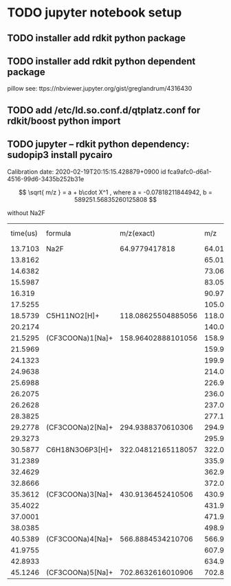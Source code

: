 * TODO jupyter notebook setup
** TODO installer add rdkit python package
** TODO installer add rdkit python dependent package
   pillow
   see: ttps://nbviewer.jupyter.org/gist/greglandrum/4316430
** TODO add /etc/ld.so.conf.d/qtplatz.conf for rdkit/boost python import

** TODO jupyter -- rdkit python dependency: sudopip3 install pycairo

Calibration date:	2020-02-19T20:15:15.428879+0900	id	fca9afc0-d6a1-4516-99d6-3435b252b31e

\[
\sqrt{ m/z } = 	a + b\cdot X^1
, where a = -0.07818211844942, b = 589251.56835260125808
\]

without Na2F
#+PLOT: se:"xlabel 'Time'" ind:11 deps:(1)
| time(us) | formula          |         m/z(exact) |                m/z |         error(mDa) |    m/z(calibrated) | error(mDa) calibrated | enable | delta m/z |          Intensity | sqrt(m / z(exact)) | fcn | index |
|  13.7103 | Na2F             |      64.9779417818 |  64.01138866465713 | -966.5531171428654 |  64.01010561220079 |    -967.8361695992095 | false  |         0 |  4534.310465494791 |          8.0608896 |   0 |    10 |
|  13.8162 |                  |                    |  65.01386149064928 |                    |  65.01254199738425 |                       |        |         1 |  173.9597981770833 |                  0 |   0 |    11 |
|  14.6382 |                  |                    |   73.0600818278916 |                    |   73.0584653527289 |                       |        |         9 | 152.59423828124994 |                  0 |   0 |    14 |
|  15.5987 |                  |                    |   83.0555597844324 |                    |  83.05356508798575 |                       |        |        19 |    334.34619140625 |                  0 |   0 |    19 |
|   16.319 |                  |                    |  90.97239189991755 |                    |  90.97009141062493 |                       |        |        27 |  351.8776041666667 |                  0 |   0 |    25 |
|  17.5255 |                  |                    | 105.03928582238548 |                    | 105.03643077209446 |                       |        |        41 |    865.72900390625 |                  0 |   0 |    30 |
|  18.5739 | C5H11NO2[H]+     | 118.08625504885056 |  118.0847276088465 | -1.527440004053915 |  118.0813474590418 |    -4.907589808766488 | false  |        54 | 425.67366536458337 |          10.866750 |   0 |    37 |
|  20.2174 |                  |                    | 140.07010871673634 |                    | 140.06582468902874 |                       |        |        76 |  92.22949218749999 |                  0 |   0 |    45 |
|  21.5295 | (CF3COONa)1[Na]+ | 158.96402888101056 | 158.96896684367974 |  4.937962669174567 | 158.96389039347636 |  -0.13848753420120374 | true   |        95 |  8801.278401692707 |          12.608094 |   0 |    53 |
|  21.5969 |                  |                    | 159.97252578556387 |                    | 159.96740692459582 |                       |        |        96 | 208.84033203124997 |                  0 |   0 |    54 |
|  24.1323 |                  |                    | 199.99751127918404 |                    | 199.99067681274906 |                       |        |       136 | 1290.1936848958333 |                  0 |   0 |    74 |
|  24.9638 |                  |                    |  214.0968886062391 |                    | 214.08944037100883 |                       |        |       150 | 399.55729166666674 |                  0 |   0 |    81 |
|  25.6988 |                  |                    |  226.9592802745382 |                    | 226.95126848626424 |                       |        |       163 |  252.0462239583332 |                  0 |   0 |    90 |
|  26.2075 |                  |                    | 236.08008424060176 |                    |  236.0716709248278 |                       |        |       172 | 1230.5003255208333 |                  0 |   0 |    95 |
|  26.2628 |                  |                    |  237.0831714291702 |                    |  237.0747138275661 |                       |        |       173 |  142.1741536458334 |                  0 |   0 |    97 |
|  28.3825 |                  |                    | 277.10817036371435 |                    |  277.0979334478854 |                       |        |       213 | 223.54085286458323 |                  0 |   0 |   112 |
|  29.2778 | (CF3COONa)2[Na]+ |  294.9388370610306 | 294.95011329260456 |  11.27623157395874 |  294.9390755543005 |    0.2384932698760167 | true   |       231 | 2477.9329427083335 |          17.173783 |   0 |   116 |
|  29.3273 |                  |                    | 295.95280699142216 |                    | 295.94172412635726 |                       |        |       232 | 114.72753906249999 |                  0 |   0 |   119 |
|  30.5877 | C6H18N3O6P3[H]+  | 322.04812165118057 |  322.0601454022554 |  12.02375107482112 | 322.04788317690094 |   -0.2384742796266437 | false  |       258 | 125.98876953125004 |          17.945699 |   0 |   132 |
|  31.2389 |                  |                    | 335.97838471402116 |                    | 335.96549056585303 |                       |        |       272 |            401.375 |                  0 |   0 |   136 |
|  32.4629 |                  |                    | 362.94061506769236 |                    | 362.92649100917816 |                       |        |       299 | 221.11946614583334 |                  0 |   0 |   140 |
|  32.8666 |                  |                    | 372.06071973015145 |                    |  372.0461780616982 |                       |        |       308 |  96.62630208333333 |                  0 |   0 |   143 |
|  35.3612 | (CF3COONa)3[Na]+ |  430.9136452410506 |  430.9309330249798 | 17.287783929248235 | 430.91367868061036 |  0.033439559786074824 | true   |       367 | 1731.8308919270833 |          20.758460 |   0 |   152 |
|  35.4022 |                  |                    | 431.93432401089535 |                    | 431.91702317245256 |                       |        |       368 |  120.1502278645834 |                  0 |   0 |   154 |
|  37.0001 |                  |                    |  471.9596649142697 |                    |  471.9405046936513 |                       |        |       408 | 209.96191406249997 |                  0 |   0 |   160 |
|  38.0385 |                  |                    |   498.921335804612 |                    |  498.9009172354255 |                       |        |       435 | 127.96972656249993 |                  0 |   0 |   162 |
|  40.5389 | (CF3COONa)4[Na]+ |  566.8884534210706 |  566.9121847320213 |  23.73131095066583 |  566.8885747908954 |   0.12136982479660219 | true   |       503 |  946.7887369791665 |          23.809419 |   0 |   170 |
|  41.9755 |                  |                    |  607.9405013402363 |                    |  607.9149545182082 |                       |        |       544 |  92.64127604166683 |                  0 |   0 |   174 |
|  42.8933 |                  |                    |   634.903115753959 |                    |  634.8762920406169 |                       |        |       571 |  96.50341796875006 |                  0 |   0 |   176 |
|  45.1246 | (CF3COONa)5[Na]+ |  702.8632616010906 |  702.8930631011012 |  29.80150001064885 |  702.8630067858612 |   -0.2548152293684325 | true   |       639 |  577.6240234375001 |          26.511568 |   0 |   182 |
#+TBLFM: $11=sqrt($3)
